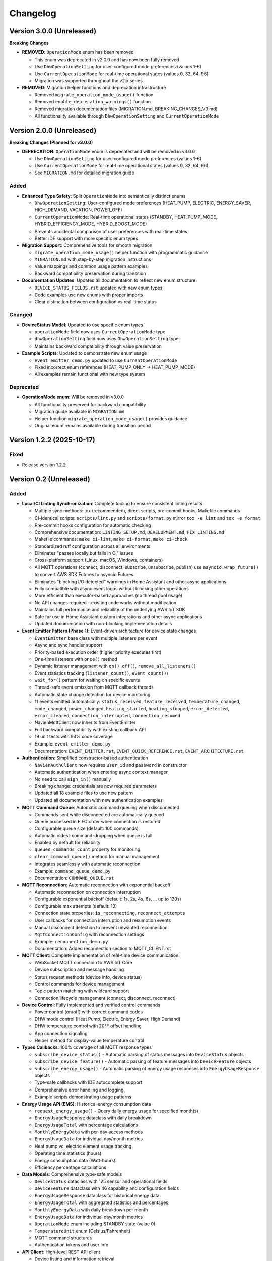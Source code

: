 =========
Changelog
=========

Version 3.0.0 (Unreleased)
==========================

**Breaking Changes**

- **REMOVED**: ``OperationMode`` enum has been removed
  
  - This enum was deprecated in v2.0.0 and has now been fully removed
  - Use ``DhwOperationSetting`` for user-configured mode preferences (values 1-6)
  - Use ``CurrentOperationMode`` for real-time operational states (values 0, 32, 64, 96)
  - Migration was supported throughout the v2.x series

- **REMOVED**: Migration helper functions and deprecation infrastructure
  
  - Removed ``migrate_operation_mode_usage()`` function
  - Removed ``enable_deprecation_warnings()`` function
  - Removed migration documentation files (MIGRATION.md, BREAKING_CHANGES_V3.md)
  - All functionality available through ``DhwOperationSetting`` and ``CurrentOperationMode``

Version 2.0.0 (Unreleased)
==========================

**Breaking Changes (Planned for v3.0.0)**

- **DEPRECATION**: ``OperationMode`` enum is deprecated and will be removed in v3.0.0

  
  - Use ``DhwOperationSetting`` for user-configured mode preferences (values 1-6)
  - Use ``CurrentOperationMode`` for real-time operational states (values 0, 32, 64, 96)
  - See ``MIGRATION.md`` for detailed migration guide

Added
-----

- **Enhanced Type Safety**: Split ``OperationMode`` into semantically distinct enums

  - ``DhwOperationSetting``: User-configured mode preferences (HEAT_PUMP, ELECTRIC, ENERGY_SAVER, HIGH_DEMAND, VACATION, POWER_OFF)
  - ``CurrentOperationMode``: Real-time operational states (STANDBY, HEAT_PUMP_MODE, HYBRID_EFFICIENCY_MODE, HYBRID_BOOST_MODE)
  - Prevents accidental comparison of user preferences with real-time states
  - Better IDE support with more specific enum types

- **Migration Support**: Comprehensive tools for smooth migration

  - ``migrate_operation_mode_usage()`` helper function with programmatic guidance
  - ``MIGRATION.md`` with step-by-step migration instructions
  - Value mappings and common usage pattern examples
  - Backward compatibility preservation during transition

- **Documentation Updates**: Updated all documentation to reflect new enum structure

  - ``DEVICE_STATUS_FIELDS.rst`` updated with new enum types
  - Code examples use new enums with proper imports
  - Clear distinction between configuration vs real-time status

Changed
-------

- **DeviceStatus Model**: Updated to use specific enum types

  - ``operationMode`` field now uses ``CurrentOperationMode`` type
  - ``dhwOperationSetting`` field now uses ``DhwOperationSetting`` type
  - Maintains backward compatibility through value preservation

- **Example Scripts**: Updated to demonstrate new enum usage

  - ``event_emitter_demo.py`` updated to use ``CurrentOperationMode``
  - Fixed incorrect enum references (HEAT_PUMP_ONLY → HEAT_PUMP_MODE)
  - All examples remain functional with new type system

Deprecated
----------

- **OperationMode enum**: Will be removed in v3.0.0

  - All functionality preserved for backward compatibility
  - Migration guide available in ``MIGRATION.md``
  - Helper function ``migrate_operation_mode_usage()`` provides guidance
  - Original enum remains available during transition period

Version 1.2.2 (2025-10-17)
==========================

Fixed
-----

- Release version 1.2.2

Version 0.2 (Unreleased)
========================

Added
-----

- **Local/CI Linting Synchronization**: Complete tooling to ensure consistent linting results

  - Multiple sync methods: tox (recommended), direct scripts, pre-commit hooks, Makefile commands
  - CI-identical scripts: ``scripts/lint.py`` and ``scripts/format.py`` mirror ``tox -e lint`` and ``tox -e format``
  - Pre-commit hooks configuration for automatic checking
  - Comprehensive documentation: ``LINTING_SETUP.md``, ``DEVELOPMENT.md``, ``FIX_LINTING.md``
  - Makefile commands: ``make ci-lint``, ``make ci-format``, ``make ci-check``
  - Standardized ruff configuration across all environments
  - Eliminates "passes locally but fails in CI" issues
  - Cross-platform support (Linux, macOS, Windows, containers)
  
  - All MQTT operations (connect, disconnect, subscribe, unsubscribe, publish) use ``asyncio.wrap_future()`` to convert AWS SDK Futures to asyncio Futures
  - Eliminates "blocking I/O detected" warnings in Home Assistant and other async applications
  - Fully compatible with async event loops without blocking other operations
  - More efficient than executor-based approaches (no thread pool usage)
  - No API changes required - existing code works without modification
  - Maintains full performance and reliability of the underlying AWS IoT SDK
  - Safe for use in Home Assistant custom integrations and other async applications
  - Updated documentation with non-blocking implementation details

- **Event Emitter Pattern (Phase 1)**: Event-driven architecture for device state changes
  
  - ``EventEmitter`` base class with multiple listeners per event
  - Async and sync handler support
  - Priority-based execution order (higher priority executes first)
  - One-time listeners with ``once()`` method
  - Dynamic listener management with ``on()``, ``off()``, ``remove_all_listeners()``
  - Event statistics tracking (``listener_count()``, ``event_count()``)
  - ``wait_for()`` pattern for waiting on specific events
  - Thread-safe event emission from MQTT callback threads
  - Automatic state change detection for device monitoring
  - 11 events emitted automatically: ``status_received``, ``feature_received``, ``temperature_changed``, ``mode_changed``, ``power_changed``, ``heating_started``, ``heating_stopped``, ``error_detected``, ``error_cleared``, ``connection_interrupted``, ``connection_resumed``
  - NavienMqttClient now inherits from EventEmitter
  - Full backward compatibility with existing callback API
  - 19 unit tests with 93% code coverage
  - Example: ``event_emitter_demo.py``
  - Documentation: ``EVENT_EMITTER.rst``, ``EVENT_QUICK_REFERENCE.rst``, ``EVENT_ARCHITECTURE.rst``

- **Authentication**: Simplified constructor-based authentication
  
  - ``NavienAuthClient`` now requires ``user_id`` and ``password`` in constructor
  - Automatic authentication when entering async context manager
  - No need to call ``sign_in()`` manually
  - Breaking change: credentials are now required parameters
  - Updated all 18 example files to use new pattern
  - Updated all documentation with new authentication examples

- **MQTT Command Queue**: Automatic command queuing when disconnected
  
  - Commands sent while disconnected are automatically queued
  - Queue processed in FIFO order when connection is restored
  - Configurable queue size (default: 100 commands)
  - Automatic oldest-command-dropping when queue is full
  - Enabled by default for reliability
  - ``queued_commands_count`` property for monitoring
  - ``clear_command_queue()`` method for manual management
  - Integrates seamlessly with automatic reconnection
  - Example: ``command_queue_demo.py``
  - Documentation: ``COMMAND_QUEUE.rst``

- **MQTT Reconnection**: Automatic reconnection with exponential backoff
  
  - Automatic reconnection on connection interruption
  - Configurable exponential backoff (default: 1s, 2s, 4s, 8s, ... up to 120s)
  - Configurable max attempts (default: 10)
  - Connection state properties: ``is_reconnecting``, ``reconnect_attempts``
  - User callbacks for connection interruption and resumption events
  - Manual disconnect detection to prevent unwanted reconnection
  - ``MqttConnectionConfig`` with reconnection settings
  - Example: ``reconnection_demo.py``
  - Documentation: Added reconnection section to MQTT_CLIENT.rst

- **MQTT Client**: Complete implementation of real-time device communication
  
  - WebSocket MQTT connection to AWS IoT Core
  - Device subscription and message handling
  - Status request methods (device info, device status)
  - Control commands for device management
  - Topic pattern matching with wildcard support
  - Connection lifecycle management (connect, disconnect, reconnect)

- **Device Control**: Fully implemented and verified control commands
  
  - Power control (on/off) with correct command codes
  - DHW mode control (Heat Pump, Electric, Energy Saver, High Demand)
  - DHW temperature control with 20°F offset handling
  - App connection signaling
  - Helper method for display-value temperature control

- **Typed Callbacks**: 100% coverage of all MQTT response types
  
  - ``subscribe_device_status()`` - Automatic parsing of status messages into ``DeviceStatus`` objects
  - ``subscribe_device_feature()`` - Automatic parsing of feature messages into ``DeviceFeature`` objects
  - ``subscribe_energy_usage()`` - Automatic parsing of energy usage responses into ``EnergyUsageResponse`` objects
  - Type-safe callbacks with IDE autocomplete support
  - Comprehensive error handling and logging
  - Example scripts demonstrating usage patterns

- **Energy Usage API (EMS)**: Historical energy consumption data
  
  - ``request_energy_usage()`` - Query daily energy usage for specified month(s)
  - ``EnergyUsageResponse`` dataclass with daily breakdown
  - ``EnergyUsageTotal`` with percentage calculations
  - ``MonthlyEnergyData`` with per-day access methods
  - ``EnergyUsageData`` for individual day/month metrics
  - Heat pump vs. electric element usage tracking
  - Operating time statistics (hours)
  - Energy consumption data (Watt-hours)
  - Efficiency percentage calculations

- **Data Models**: Comprehensive type-safe models
  
  - ``DeviceStatus`` dataclass with 125 sensor and operational fields
  - ``DeviceFeature`` dataclass with 46 capability and configuration fields
  - ``EnergyUsageResponse`` dataclass for historical energy data
  - ``EnergyUsageTotal`` with aggregated statistics and percentages
  - ``MonthlyEnergyData`` with daily breakdown per month
  - ``EnergyUsageData`` for individual day/month metrics
  - ``OperationMode`` enum including STANDBY state (value 0)
  - ``TemperatureUnit`` enum (Celsius/Fahrenheit)
  - MQTT command structures
  - Authentication tokens and user info

- **API Client**: High-level REST API client
  
  - Device listing and information retrieval
  - Firmware information queries
  - Time-of-Use (TOU) schedule management
  - Push notification token management
  - Async context manager support
  - Automatic session management

- **Authentication**: AWS Cognito integration
  
  - Sign-in with email/password
  - Access token management
  - Token refresh functionality
  - AWS IoT credentials extraction for MQTT
  - Async context manager support

- **Documentation**: Complete protocol and API documentation
  
  - MQTT message format specifications
  - Energy usage query API documentation (EMS data)
  - API client usage guide
  - MQTT client usage guide
  - Typed callbacks implementation guide
  - Control command reference with verified command codes
  - Example scripts for common use cases
  - Comprehensive troubleshooting guides
  - Complete energy data reference (ENERGY_DATA_SUMMARY.md)

- **Examples**: Production-ready example scripts
  
  - ``device_status_callback.py`` - Real-time status monitoring with typed callbacks
  - ``device_feature_callback.py`` - Device capabilities and firmware info
  - ``combined_callbacks.py`` - Both status and feature callbacks together
  - ``mqtt_client_example.py`` - Complete MQTT usage demonstration
  - ``energy_usage_example.py`` - Historical energy usage monitoring and analysis
  - ``reconnection_demo.py`` - MQTT automatic reconnection demonstration
  - ``auth_constructor_example.py`` - Simplified authentication pattern

Changed
-------

- **Breaking**: Python version requirement updated to 3.9+
  
  - Minimum Python version is now 3.9 (was 3.8)
  - Migrated to native type hints (PEP 585): ``dict[str, Any]`` instead of ``Dict[str, Any]``
  - Removed ``typing.Dict``, ``typing.List``, ``typing.Deque`` imports
  - Cleaner, more readable code with modern Python features
  - Added Python version classifiers (3.9-3.13) to setup.cfg
  - Updated ruff target-version to py39

- **Breaking**: ``NavienAuthClient`` constructor signature
  
  - Now requires ``user_id`` and ``password`` as first parameters
  - Old: ``NavienAuthClient()`` then ``await client.sign_in(email, password)``
  - New: ``NavienAuthClient(email, password)`` - authentication is automatic
  - Migration: Pass credentials to constructor instead of sign_in()
  - All 18 example files updated to new pattern
  - All documentation updated with new examples

- **Documentation**: Major updates across all files
  
  - Fixed all RST formatting issues (title underlines, tables)
  - Updated authentication examples in 8 documentation files
  - Fixed broken documentation links (local file paths)
  - Removed "Optional Feature" and "not required for basic operation" phrases
  - Fixed table rendering in DEVICE_STATUS_FIELDS.rst
  - Fixed JSON syntax in code examples
  - Added comprehensive reconnection documentation
  - Added comprehensive command queue documentation
  - Cleaned up backward compatibility references (new library)

Fixed
-----

- **Critical Bug**: Thread-safe reconnection task creation from MQTT callbacks
  
  - Fixed ``RuntimeError: no running event loop`` when connection is interrupted
  - Fixed ``RuntimeWarning: coroutine '_reconnect_with_backoff' was never awaited``
  - Connection interruption callbacks run in separate threads without event loops
  - Implemented ``_start_reconnect_task()`` helper method to properly create reconnection tasks
  - Uses existing ``_schedule_coroutine()`` method for thread-safe task scheduling
  - Prevents crashes during automatic reconnection after connection interruptions
  - Ensures reconnection tasks are properly awaited and executed

- **Critical Bug**: Thread-safe event emission from MQTT callbacks
  
  - Fixed ``RuntimeError: no running event loop in thread 'Dummy-1'``
  - MQTT callbacks run in separate threads created by AWS IoT SDK
  - Implemented ``_schedule_coroutine()`` method for thread-safe scheduling
  - Event loop reference captured during ``connect()`` for cross-thread access
  - Uses ``asyncio.run_coroutine_threadsafe()`` for safe event emission
  - Prevents crashes when emitting events from MQTT message handlers
  - All event emissions now work correctly from any thread

- **Bug**: Incorrect method parameter passing in temperature control
  
  - Fixed ``set_dhw_temperature_display()`` calling ``set_dhw_temperature()`` with wrong parameters
  - Was passing individual parameters (``device_id``, ``device_type``, ``additional_value``)
  - Now correctly passes ``Device`` object as expected by method signature
  - Simplified implementation to just calculate offset and delegate to base method
  - Updated docstrings to match actual method signatures

- **Enhancement**: Anonymized MAC addresses in documentation
  
  - Replaced all occurrences of real MAC address (``04786332fca0``) with placeholder (``aabbccddeeff``)
  - Updated ``API_CLIENT.rst``, ``MQTT_CLIENT.rst``, ``MQTT_MESSAGES.rst``
  - Updated built HTML documentation files
  - Protects privacy in public documentation

- **Critical Bug**: Device control command codes
  
  - Fixed incorrect command code usage causing unintended power-off
  - Power-off now uses command code ``33554433``
  - Power-on now uses command code ``33554434``
  - DHW mode control now uses command code ``33554437``
  - Discovered through network traffic analysis of official app

- **Critical Bug**: MQTT topic pattern matching with wildcards
  
  - Fixed ``_topic_matches_pattern()`` to correctly handle ``#`` wildcard
  - Topics now match when message arrives on base topic (e.g., ``cmd/52/device/res``)
  - Topics also match subtopics (e.g., ``cmd/52/device/res/extra``)
  - Added length validation to prevent index out of bounds errors
  - Enables callbacks to receive messages correctly

- **Bug**: Missing ``OperationMode.STANDBY`` enum value
  
  - Added ``STANDBY = 0`` to ``OperationMode`` enum
  - Device reports mode 0 when tank is fully charged and no heating is needed
  - Added graceful fallback for unknown enum values
  - Prevents ``ValueError`` when parsing device status

- **Bug**: Insufficient topic subscriptions
  
  - Examples now subscribe to broader topic patterns
  - Subscribe to ``cmd/{device_type}/{device_topic}/#`` to catch all command messages
  - Subscribe to ``evt/{device_type}/{device_topic}/#`` to catch all event messages
  - Ensures all device responses are received

- **Enhancement**: Robust enum conversion with fallbacks
  
  - Added try/except blocks for all enum conversions in ``DeviceStatus.from_dict()``
  - Added try/except blocks for all enum conversions in ``DeviceFeature.from_dict()``
  - Unknown operation modes default to ``STANDBY``
  - Unknown temperature types default to ``FAHRENHEIT``
  - Prevents parsing failures from unexpected values

- **Documentation**: Updated MQTT_MESSAGES.rst with correct command codes and temperature offset

Verified
--------

- **Device Control**: Real-world testing with Navien NWP500 device
  
  - Successfully changed DHW mode from Heat Pump to Energy Saver
  - Successfully changed DHW mode from Energy Saver to High Demand
  - Successfully changed DHW temperature (discovered 20°F offset between message and display)
  - Commands confirmed to reach and control physical device
  - Documented in DEVICE_CONTROL_VERIFIED.md

Version 0.1
===========

- Initial Documentation

